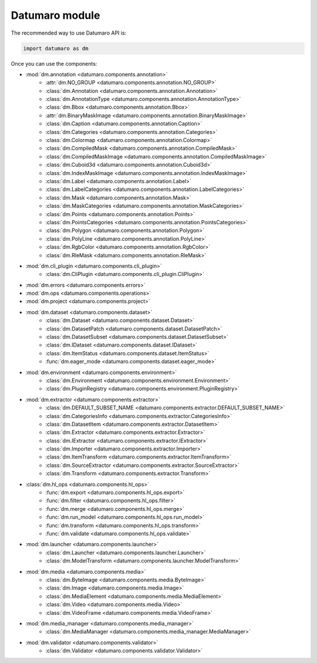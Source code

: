 Datumaro module
===============
.. _datumaro:

The recommended way to use Datumaro API is:

.. code-block:: python

    import datumaro as dm

Once you can use the components:

* :mod:`dm.annotation <datumaro.components.annotation>`
    * :attr:`dm.NO_GROUP <datumaro.components.annotation.NO_GROUP>`
    * :class:`dm.Annotation <datumaro.components.annotation.Annotation>`
    * :class:`dm.AnnotationType <datumaro.components.annotation.AnnotationType>`
    * :class:`dm.Bbox <datumaro.components.annotation.Bbox>`
    * :attr:`dm.BinaryMaskImage <datumaro.components.annotation.BinaryMaskImage>`
    * :class:`dm.Caption <datumaro.components.annotation.Caption>`
    * :class:`dm.Categories <datumaro.components.annotation.Categories>`
    * :class:`dm.Colormap <datumaro.components.annotation.Colormap>`
    * :class:`dm.CompiledMask <datumaro.components.annotation.CompiledMask>`
    * :class:`dm.CompiledMaskImage <datumaro.components.annotation.CompiledMaskImage>`
    * :class:`dm.Cuboid3d <datumaro.components.annotation.Cuboid3d>`
    * :class:`dm.IndexMaskImage <datumaro.components.annotation.IndexMaskImage>`
    * :class:`dm.Label <datumaro.components.annotation.Label>`
    * :class:`dm.LabelCategories <datumaro.components.annotation.LabelCategories>`
    * :class:`dm.Mask <datumaro.components.annotation.Mask>`
    * :class:`dm.MaskCategories <datumaro.components.annotation.MaskCategories>`
    * :class:`dm.Points <datumaro.components.annotation.Points>`
    * :class:`dm.PointsCategories <datumaro.components.annotation.PointsCategories>`
    * :class:`dm.Polygon <datumaro.components.annotation.Polygon>`
    * :class:`dm.PolyLine <datumaro.components.annotation.PolyLine>`
    * :class:`dm.RgbColor <datumaro.components.annotation.RgbColor>`
    * :class:`dm.RleMask <datumaro.components.annotation.RleMask>`

* :mod:`dm.cli_plugin <datumaro.components.cli_plugin>`
    * :class:`dm.CliPlugin <datumaro.components.cli_plugin.CliPlugin>`

.. config_model
.. config_model
.. crypter
.. dataset_base
.. dataset
.. environment
.. errors
.. exporter
.. extractor_tfds
.. filter
.. format_detection
.. generator
.. hl_ops
.. Importer
.. launcher
.. media_manager
.. media
.. merger
.. operations
.. progress_reporting
.. project
.. searcher
.. shift_analyzer
.. transformer
.. validator
.. visualizer

* :mod:`dm.errors <datumaro.components.errors>`

* :mod:`dm.ops <datumaro.components.operations>`

* :mod:`dm.project <datumaro.components.project>`


* :mod:`dm.dataset <datumaro.components.dataset>`
    * :class:`dm.Dataset <datumaro.components.dataset.Dataset>`
    * :class:`dm.DatasetPatch <datumaro.components.dataset.DatasetPatch>`
    * :class:`dm.DatasetSubset <datumaro.components.dataset.DatasetSubset>`
    * :class:`dm.IDataset <datumaro.components.dataset.IDataset>`
    * :class:`dm.ItemStatus <datumaro.components.dataset.ItemStatus>`
    * :func:`dm.eager_mode <datumaro.components.dataset.eager_mode>`

* :mod:`dm.environment <datumaro.components.environment>`
    * :class:`dm.Environment <datumaro.components.environment.Environment>`
    * :class:`dm.PluginRegistry <datumaro.components.environment.PluginRegistry>`

* :mod:`dm.extractor <datumaro.components.extractor>`
    * :class:`dm.DEFAULT_SUBSET_NAME <datumaro.components.extractor.DEFAULT_SUBSET_NAME>`
    * :class:`dm.CategoriesInfo <datumaro.components.extractor.CategoriesInfo>`
    * :class:`dm.DatasetItem <datumaro.components.extractor.DatasetItem>`
    * :class:`dm.Extractor <datumaro.components.extractor.Extractor>`
    * :class:`dm.IExtractor <datumaro.components.extractor.IExtractor>`
    * :class:`dm.Importer <datumaro.components.extractor.Importer>`
    * :class:`dm.ItemTransform <datumaro.components.extractor.ItemTransform>`
    * :class:`dm.SourceExtractor <datumaro.components.extractor.SourceExtractor>`
    * :class:`dm.Transform <datumaro.components.extractor.Transform>`

* :class:`dm.hl_ops <datumaro.components.hl_ops>`
    * :func:`dm.export <datumaro.components.hl_ops.export>`
    * :func:`dm.filter <datumaro.components.hl_ops.filter>`
    * :func:`dm.merge <datumaro.components.hl_ops.merge>`
    * :func:`dm.run_model <datumaro.components.hl_ops.run_model>`
    * :func:`dm.transform <datumaro.components.hl_ops.transform>`
    * :func:`dm.validate <datumaro.components.hl_ops.validate>`

* :mod:`dm.launcher <datumaro.components.launcher>`
    * :class:`dm.Launcher <datumaro.components.launcher.Launcher>`
    * :class:`dm.ModelTransform <datumaro.components.launcher.ModelTransform>`

* :mod:`dm.media <datumaro.components.media>`
    * :class:`dm.ByteImage <datumaro.components.media.ByteImage>`
    * :class:`dm.Image <datumaro.components.media.Image>`
    * :class:`dm.MediaElement <datumaro.components.media.MediaElement>`
    * :class:`dm.Video <datumaro.components.media.Video>`
    * :class:`dm.VideoFrame <datumaro.components.media.VideoFrame>`

* :mod:`dm.media_manager <datumaro.components.media_manager>`
    * :class:`dm.MediaManager <datumaro.components.media_manager.MediaManager>`

* :mod:`dm.validator <datumaro.components.validator>`
    * :class:`dm.Validator <datumaro.components.validator.Validator>`
